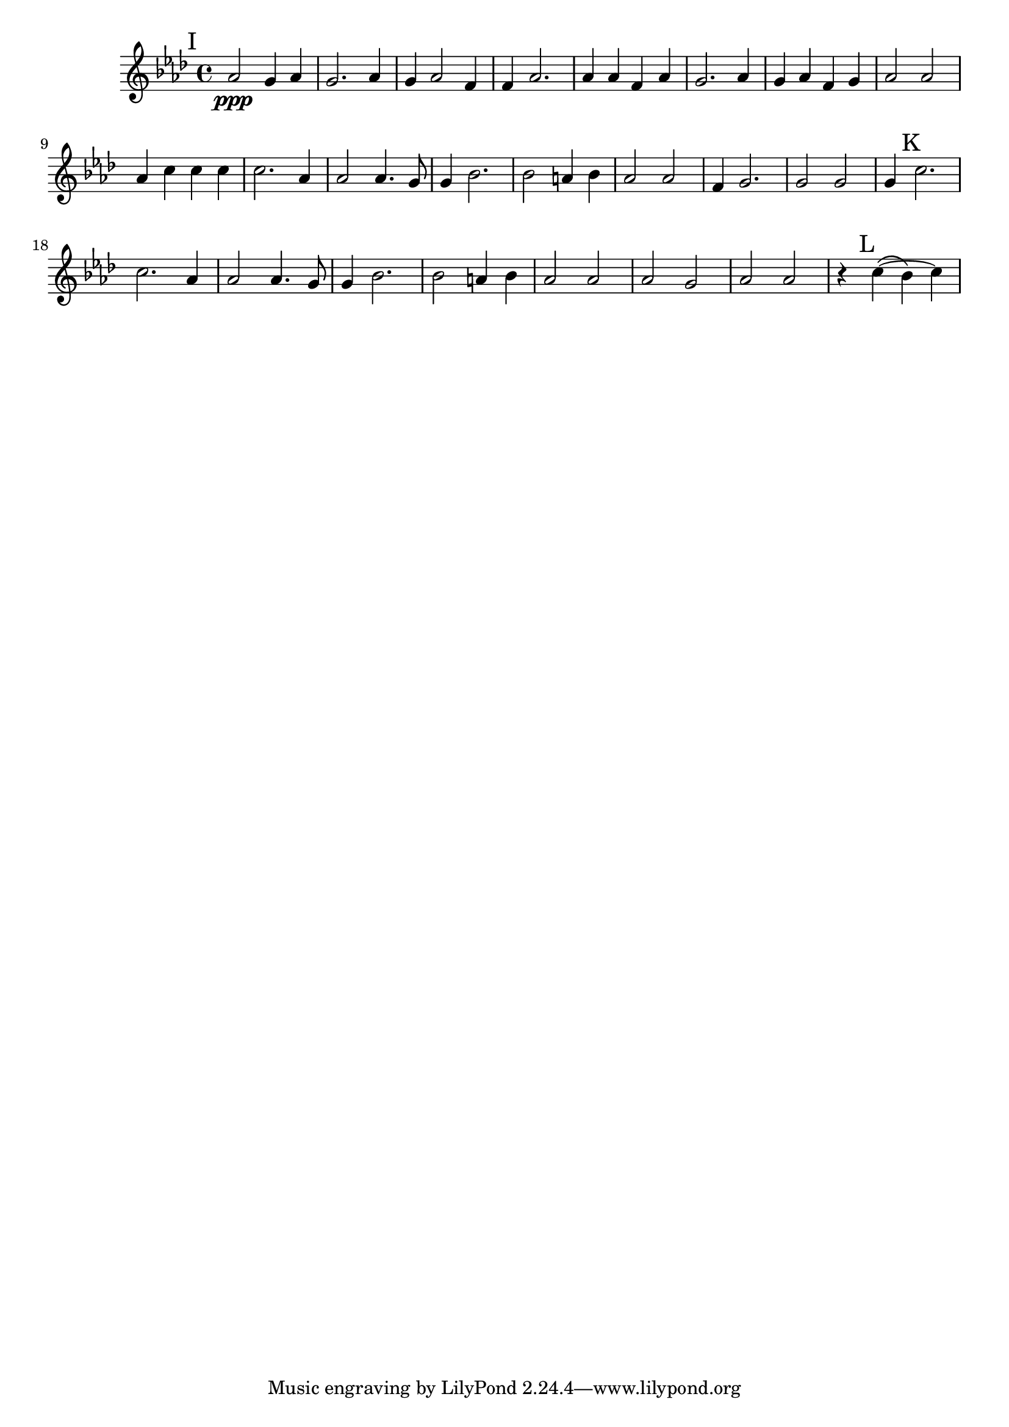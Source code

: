 \language "english"
\version "2.19.13"

firstViolin = \relative a' {
  \time 4/4
  \key af \major
  \mark "I"
  af2\ppp g4 af4 |
  g2. af4 |
  g4 af2 f4 |
  f4 af2. |
  af4 af4 f4 af4 |
  g2. af4 |
  g4 af4 f4 g4 |
  af2 af2 |
  af4 c4 c4 c4 |
  c2. af4 |
  af2 af4. g8 |
  g4 bf2. |
  bf2 a4 bf4 |
  af2 af2 |
  f4 g2. |
  g2 g2 |

  g4\mark "K" c2. |
  c2. af4 |
  af2 af4. g8 |
  g4 bf2. |
  bf2 a4 bf4 |
  af2 af2 |
  af2 g2 |
  af2 af2 |
  \set tieWaitForNote = ##t

  r4\mark "L" c4~ \( bf4\) c4 |

}

\score {
  \new Staff {
    \firstViolin
  }
}